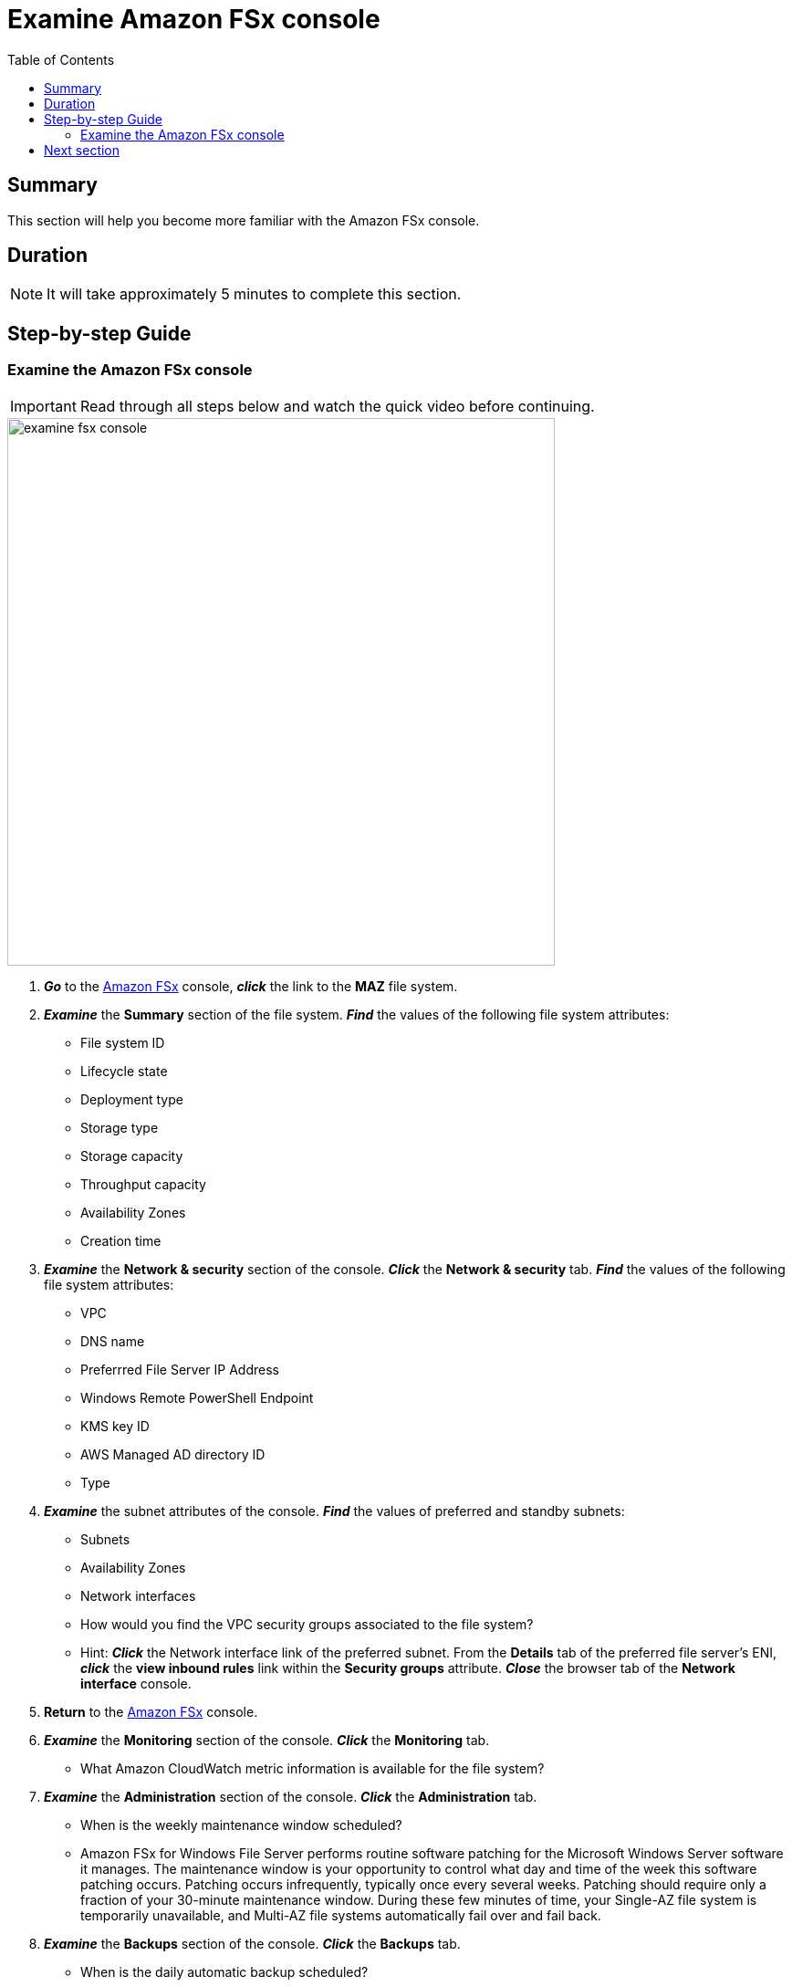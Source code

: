= Examine Amazon FSx console
:toc:
:icons:
:linkattrs:
:imagesdir: ../resources/images


== Summary

This section will help you become more familiar with the Amazon FSx console.


== Duration

NOTE: It will take approximately 5 minutes to complete this section.


== Step-by-step Guide

=== Examine the Amazon FSx console

IMPORTANT: Read through all steps below and watch the quick video before continuing.

image::examine-fsx-console.gif[align="left", width=600]

. *_Go_* to the link:https://console.aws.amazon.com/fsx/[Amazon FSx] console, *_click_* the link to the *MAZ* file system.

. *_Examine_* the *Summary* section of the file system. *_Find_* the values of the following file system attributes:
* File system ID
* Lifecycle state
* Deployment type
* Storage type
* Storage capacity
* Throughput capacity
* Availability Zones
* Creation time

. *_Examine_* the *Network & security* section of the console. *_Click_* the *Network & security* tab. *_Find_* the values of the following file system attributes:
* VPC
* DNS name
* Preferrred File Server IP Address
* Windows Remote PowerShell Endpoint
* KMS key ID
* AWS Managed AD directory ID
* Type

. *_Examine_* the subnet attributes of the console. *_Find_* the values of preferred and standby subnets:
* Subnets
* Availability Zones
* Network interfaces

* How would you find the VPC security groups associated to the file system?
* Hint: *_Click_* the Network interface link of the preferred subnet. From the *Details* tab of the preferred file server's ENI, *_click_* the *view inbound rules* link within the *Security groups* attribute. *_Close_* the browser tab of the *Network interface* console.

. *Return* to the link:https://console.aws.amazon.com/fsx/[Amazon FSx] console.

. *_Examine_* the *Monitoring* section of the console. *_Click_* the *Monitoring* tab.
* What Amazon CloudWatch metric information is available for the file system?

. *_Examine_* the *Administration* section of the console. *_Click_* the *Administration* tab.
* When is the weekly maintenance window scheduled?
* Amazon FSx for Windows File Server performs routine software patching for the Microsoft Windows Server software it manages. The maintenance window is your opportunity to control what day and time of the week this software patching occurs. Patching occurs infrequently, typically once every several weeks. Patching should require only a fraction of your 30-minute maintenance window. During these few minutes of time, your Single-AZ file system is temporarily unavailable, and Multi-AZ file systems automatically fail over and fail back.

. *_Examine_* the *Backups* section of the console. *_Click_* the *Backups* tab.
* When is the daily automatic backup scheduled?
* What's the automatic backup retention period?

. *_Examine_* the *Updates* section of the console. *_Click_* the *Updates* tab.
* What updates have been performed?
* Storage and throughput capacity updates will be performed later in the workshop

. *_Examine_* the *Tags* section of the console. *_Click_* the *Tags* tab.
* What tags (key/value) pairs are assigned to the file system?
* Add a new tag (key/value) pair. *_Click_* the *[Add]* button and enter a *key* / *value* of your choice (e.g. Environment/Production). *_Click_* the *[Save]* button.


== Next section

Click the link below to go to the next section.

image::map-default-file-share.png[link=../04-map-default-file-share/, align="left",width=420]




